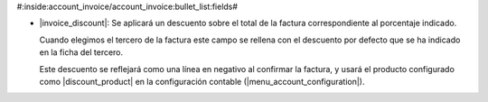 #:inside:account_invoice/account_invoice:bullet_list:fields#

* |invoice_discount|: Se aplicará un descuento sobre el total de la factura
  correspondiente al porcentaje indicado.

  Cuando elegimos el tercero de la factura este campo se rellena con el
  descuento por defecto que se ha indicado en la ficha del tercero.

  Este descuento se reflejará como una línea en negativo al confirmar la
  factura, y usará el producto configurado como |discount_product| en la
  configuración contable (|menu_account_configuration|).

.. |invoice_discount| field:: account.invoice/invoice_discount
.. |discount_product| field:: account.configuration/discount_product
.. |menu_account_configuration| tryref:: account.menu_account_configuration/complete_name
